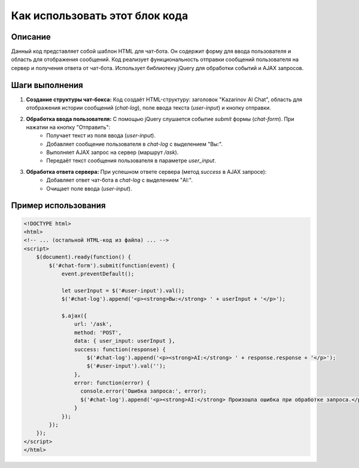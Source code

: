 Как использовать этот блок кода
=========================================================================================

Описание
-------------------------
Данный код представляет собой шаблон HTML для чат-бота. Он содержит форму для ввода пользователя и область для отображения сообщений.  Код реализует функциональность отправки сообщений пользователя на сервер и получения ответа от чат-бота.  Использует библиотеку jQuery для обработки событий и AJAX запросов.

Шаги выполнения
-------------------------
1. **Создание структуры чат-бокса:** Код создаёт HTML-структуру: заголовок "Kazarinov AI Chat", область для отображения истории сообщений (`chat-log`), поле ввода текста (`user-input`) и кнопку отправки.
2. **Обработка ввода пользователя:** С помощью jQuery слушается событие `submit` формы (`chat-form`). При нажатии на кнопку "Отправить":
    * Получает текст из поля ввода (`user-input`).
    * Добавляет сообщение пользователя в `chat-log` с выделением "Вы:".
    * Выполняет AJAX запрос на сервер (маршрут `/ask`).
    * Передаёт текст сообщения пользователя в параметре `user_input`.
3. **Обработка ответа сервера:** При успешном ответе сервера (метод `success` в AJAX запросе):
    * Добавляет ответ чат-бота в `chat-log` с выделением "AI:".
    * Очищает поле ввода (`user-input`).

Пример использования
-------------------------
.. code-block:: html+javascript

    <!DOCTYPE html>
    <html>
    <!-- ... (остальной HTML-код из файла) ... -->
    <script>
        $(document).ready(function() {
            $('#chat-form').submit(function(event) {
                event.preventDefault();

                let userInput = $('#user-input').val();
                $('#chat-log').append('<p><strong>Вы:</strong> ' + userInput + '</p>');

                $.ajax({
                    url: '/ask',
                    method: 'POST',
                    data: { user_input: userInput },
                    success: function(response) {
                        $('#chat-log').append('<p><strong>AI:</strong> ' + response.response + '</p>');
                        $('#user-input').val('');
                    },
                    error: function(error) {
                      console.error('Ошибка запроса:', error);
                      $('#chat-log').append('<p><strong>AI:</strong> Произошла ошибка при обработке запроса.</p>');
                    }
                });
            });
        });
    </script>
    </html>